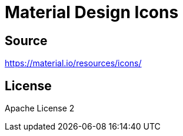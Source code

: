 = Material Design Icons

== Source

https://material.io/resources/icons/

== License

Apache License 2

